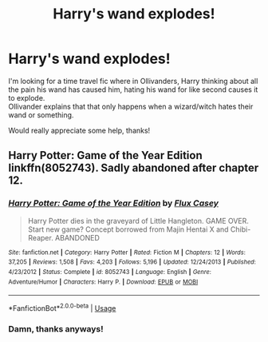 #+TITLE: Harry's wand explodes!

* Harry's wand explodes!
:PROPERTIES:
:Author: Super_Seeker
:Score: 2
:DateUnix: 1585364813.0
:DateShort: 2020-Mar-28
:FlairText: What's That Fic?
:END:
I'm looking for a time travel fic where in Ollivanders, Harry thinking about all the pain his wand has caused him, hating his wand for like second causes it to explode.\\
Ollivander explains that that only happens when a wizard/witch hates their wand or something.

Would really appreciate some help, thanks!


** Harry Potter: Game of the Year Edition linkffn(8052743). Sadly abandoned after chapter 12.
:PROPERTIES:
:Author: horrorshowjack
:Score: 1
:DateUnix: 1585438046.0
:DateShort: 2020-Mar-29
:END:

*** [[https://www.fanfiction.net/s/8052743/1/][*/Harry Potter: Game of the Year Edition/*]] by [[https://www.fanfiction.net/u/2354146/Flux-Casey][/Flux Casey/]]

#+begin_quote
  Harry Potter dies in the graveyard of Little Hangleton. GAME OVER. Start new game? Concept borrowed from Majin Hentai X and Chibi-Reaper. ABANDONED
#+end_quote

^{/Site/:} ^{fanfiction.net} ^{*|*} ^{/Category/:} ^{Harry} ^{Potter} ^{*|*} ^{/Rated/:} ^{Fiction} ^{M} ^{*|*} ^{/Chapters/:} ^{12} ^{*|*} ^{/Words/:} ^{37,205} ^{*|*} ^{/Reviews/:} ^{1,508} ^{*|*} ^{/Favs/:} ^{4,203} ^{*|*} ^{/Follows/:} ^{5,196} ^{*|*} ^{/Updated/:} ^{12/24/2013} ^{*|*} ^{/Published/:} ^{4/23/2012} ^{*|*} ^{/Status/:} ^{Complete} ^{*|*} ^{/id/:} ^{8052743} ^{*|*} ^{/Language/:} ^{English} ^{*|*} ^{/Genre/:} ^{Adventure/Humor} ^{*|*} ^{/Characters/:} ^{Harry} ^{P.} ^{*|*} ^{/Download/:} ^{[[http://www.ff2ebook.com/old/ffn-bot/index.php?id=8052743&source=ff&filetype=epub][EPUB]]} ^{or} ^{[[http://www.ff2ebook.com/old/ffn-bot/index.php?id=8052743&source=ff&filetype=mobi][MOBI]]}

--------------

*FanfictionBot*^{2.0.0-beta} | [[https://github.com/tusing/reddit-ffn-bot/wiki/Usage][Usage]]
:PROPERTIES:
:Author: FanfictionBot
:Score: 1
:DateUnix: 1585438065.0
:DateShort: 2020-Mar-29
:END:


*** Damn, thanks anyways!
:PROPERTIES:
:Author: Super_Seeker
:Score: 1
:DateUnix: 1585449501.0
:DateShort: 2020-Mar-29
:END:
